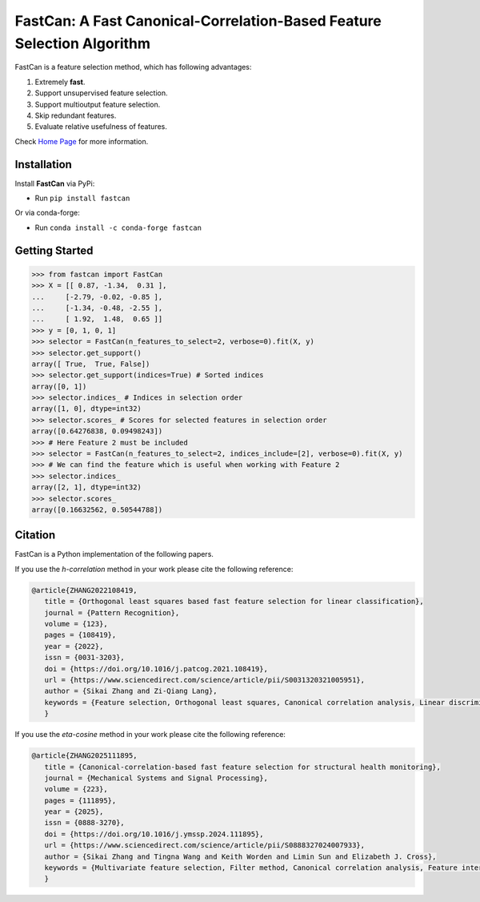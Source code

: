 FastCan: A Fast Canonical-Correlation-Based Feature Selection Algorithm
=======================================================================
|conda| |Codecov| |CI| |Doc| |PythonVersion| |PyPi| |Black| |ruff| |pixi|

.. |conda| image:: https://img.shields.io/conda/vn/conda-forge/fastcan.svg
   :target: https://anaconda.org/conda-forge/fastcan

.. |Codecov| image:: https://codecov.io/gh/MatthewSZhang/fastcan/branch/main/graph/badge.svg
   :target: https://codecov.io/gh/MatthewSZhang/fastcan

.. |CI| image:: https://github.com/MatthewSZhang/fastcan/actions/workflows/ci.yml/badge.svg
   :target: https://github.com/MatthewSZhang/fastcan/actions

.. |Doc| image:: https://readthedocs.org/projects/fastcan/badge/?version=latest
   :target: https://fastcan.readthedocs.io/en/latest/?badge=latest

.. |PythonVersion| image:: https://img.shields.io/pypi/pyversions/fastcan.svg
   :target: https://pypi.org/project/fastcan/

.. |PyPi| image:: https://img.shields.io/pypi/v/fastcan
   :target: https://pypi.org/project/fastcan

.. |Black| image:: https://img.shields.io/badge/code%20style-black-000000.svg
   :target: https://github.com/psf/black

.. |ruff| image:: https://img.shields.io/endpoint?url=https://raw.githubusercontent.com/astral-sh/ruff/main/assets/badge/v2.json
   :target: https://github.com/astral-sh/ruff

.. |pixi| image:: https://img.shields.io/endpoint?url=https://raw.githubusercontent.com/prefix-dev/pixi/main/assets/badge/v0.json&style=flat-square
   :target: https://pixi.sh

FastCan is a feature selection method, which has following advantages:

#. Extremely **fast**.

#. Support unsupervised feature selection.

#. Support multioutput feature selection.

#. Skip redundant features.

#. Evaluate relative usefulness of features.

Check `Home Page <https://fastcan.readthedocs.io/en/latest/?badge=latest>`_ for more information.

Installation
------------

Install **FastCan** via PyPi:

* Run ``pip install fastcan``

Or via conda-forge:

* Run ``conda install -c conda-forge fastcan``

Getting Started
---------------
>>> from fastcan import FastCan
>>> X = [[ 0.87, -1.34,  0.31 ],
...     [-2.79, -0.02, -0.85 ],
...     [-1.34, -0.48, -2.55 ],
...     [ 1.92,  1.48,  0.65 ]]
>>> y = [0, 1, 0, 1]
>>> selector = FastCan(n_features_to_select=2, verbose=0).fit(X, y)
>>> selector.get_support()
array([ True,  True, False])
>>> selector.get_support(indices=True) # Sorted indices
array([0, 1])
>>> selector.indices_ # Indices in selection order
array([1, 0], dtype=int32)
>>> selector.scores_ # Scores for selected features in selection order
array([0.64276838, 0.09498243])
>>> # Here Feature 2 must be included
>>> selector = FastCan(n_features_to_select=2, indices_include=[2], verbose=0).fit(X, y)
>>> # We can find the feature which is useful when working with Feature 2 
>>> selector.indices_
array([2, 1], dtype=int32)
>>> selector.scores_
array([0.16632562, 0.50544788])


Citation
--------

FastCan is a Python implementation of the following papers.

If you use the `h-correlation` method in your work please cite the following reference:

.. code:: bibtex

   @article{ZHANG2022108419,
      title = {Orthogonal least squares based fast feature selection for linear classification},
      journal = {Pattern Recognition},
      volume = {123},
      pages = {108419},
      year = {2022},
      issn = {0031-3203},
      doi = {https://doi.org/10.1016/j.patcog.2021.108419},
      url = {https://www.sciencedirect.com/science/article/pii/S0031320321005951},
      author = {Sikai Zhang and Zi-Qiang Lang},
      keywords = {Feature selection, Orthogonal least squares, Canonical correlation analysis, Linear discriminant analysis, Multi-label, Multivariate time series, Feature interaction},
      }

If you use the `eta-cosine` method in your work please cite the following reference:

.. code:: bibtex

   @article{ZHANG2025111895,
      title = {Canonical-correlation-based fast feature selection for structural health monitoring},
      journal = {Mechanical Systems and Signal Processing},
      volume = {223},
      pages = {111895},
      year = {2025},
      issn = {0888-3270},
      doi = {https://doi.org/10.1016/j.ymssp.2024.111895},
      url = {https://www.sciencedirect.com/science/article/pii/S0888327024007933},
      author = {Sikai Zhang and Tingna Wang and Keith Worden and Limin Sun and Elizabeth J. Cross},
      keywords = {Multivariate feature selection, Filter method, Canonical correlation analysis, Feature interaction, Feature redundancy, Structural health monitoring},
      }
